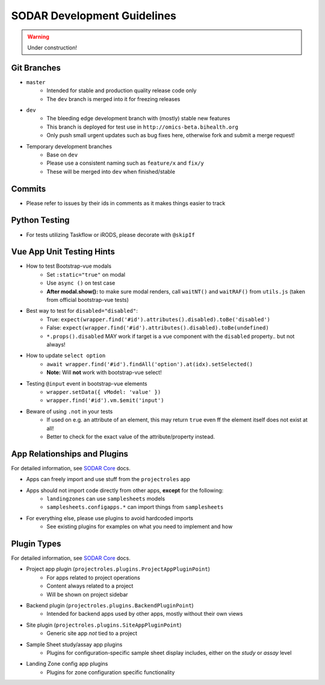.. _development:

SODAR Development Guidelines
^^^^^^^^^^^^^^^^^^^^^^^^^^^^

.. warning::
   Under construction!


Git Branches
============

- ``master``
    - Intended for stable and production quality release code only
    - The ``dev`` branch is merged into it for freezing releases
- ``dev``
    - The bleeding edge development branch with (mostly) stable new features
    - This branch is deployed for test use in ``http://omics-beta.bihealth.org``
    - Only push small urgent updates such as bug fixes here, otherwise fork and
      submit a merge request!
- Temporary development branches
    - Base on ``dev``
    - Please use a consistent naming such as ``feature/x`` and ``fix/y``
    - These will be merged into ``dev`` when finished/stable


Commits
=======

- Please refer to issues by their ids in comments as it makes things easier to
  track


Python Testing
==============

- For tests utilizing Taskflow or iRODS, please decorate with ``@skipIf``


Vue App Unit Testing Hints
==========================

- How to test Bootstrap-vue modals
    * Set ``:static="true"`` on modal
    * Use ``async ()`` on test case
    * **After modal.show():** to make sure modal renders, call ``waitNT()`` and
      ``waitRAF()`` from ``utils.js`` (taken from official bootstrap-vue tests)
- Best way to test for ``disabled="disabled"``:
    * True: ``expect(wrapper.find('#id').attributes().disabled).toBe('disabled')``
    * False: ``expect(wrapper.find('#id').attributes().disabled).toBe(undefined)``
    * ``*.props().disabled`` MAY work if target is a vue component with the
      ``disabled`` property.. but not always!
- How to update ``select option``
    * ``await wrapper.find('#id').findAll('option').at(idx).setSelected()``
    * **Note:** Will **not** work with bootstrap-vue select!
- Testing ``@input`` event in bootstrap-vue elements
    * ``wrapper.setData({ vModel: 'value' })``
    * ``wrapper.find('#id').vm.$emit('input')``
- Beware of using ``.not`` in your tests
    * If used on e.g. an attribute of an element, this may return ``true`` even
      ff the element itself does not exist at all!
    * Better to check for the exact value of the attribute/property instead.


App Relationships and Plugins
=============================

For detailed information, see `SODAR Core <https://cubi-gitlab.bihealth.org/CUBI_Engineering/CUBI_Data_Mgmt/sodar_core>`_
docs.

- Apps can freely import and use stuff from the ``projectroles`` app
- Apps should not import code directly from other apps, **except** for the following:
    - ``landingzones`` can use ``samplesheets`` models
    - ``samplesheets.configapps.*`` can import things from ``samplesheets``
- For everything else, please use plugins to avoid hardcoded imports
    - See existing plugins for examples on what you need to implement and how


Plugin Types
============

For detailed information, see `SODAR Core <https://cubi-gitlab.bihealth.org/CUBI_Engineering/CUBI_Data_Mgmt/sodar_core>`_
docs.

- Project app plugin (``projectroles.plugins.ProjectAppPluginPoint``)
    - For apps related to project operations
    - Content always related to a project
    - Will be shown on project sidebar
- Backend plugin (``projectroles.plugins.BackendPluginPoint``)
    - Intended for backend apps used by other apps, mostly without their own views
- Site plugin (``projectroles.plugins.SiteAppPluginPoint``)
    - Generic site app *not* tied to a project
- Sample Sheet study/assay app plugins
    - Plugins for configuration-specific sample sheet display includes, either
      on the *study* or *assay* level
- Landing Zone config app plugins
    - Plugins for zone configuration specific functionality
